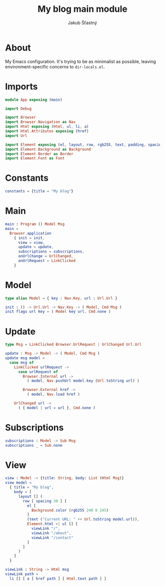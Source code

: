 #+TITLE: My blog main module
#+AUTHOR: Jakub Šťastný
#+BABEL: :cache yes
#+PROPERTY: header-args :tangle yes

* About

My Emacs configuration. It's trying to be as minimalist as possible, leaving environment-specific concerns to =dir-locals.el=.

* Imports

#+begin_src elm :tangle yes
module App exposing (main)

import Debug

import Browser
import Browser.Navigation as Nav
import Html exposing (Html, ul, li, a)
import Html.Attributes exposing (href)
import Url

import Element exposing (el, layout, row, rgb255, text, padding, spacing)
import Element.Background as Background
import Element.Border as Border
import Element.Font as Font
#+end_src

* Constants
#+begin_src elm :tangle yes
constants = {title = "My blog"}
#+end_src

* Main

#+begin_src elm :tangle yes
main : Program () Model Msg
main =
  Browser.application
    { init = init,
      view = view,
      update = update,
      subscriptions = subscriptions,
      onUrlChange = UrlChanged,
      onUrlRequest = LinkClicked
    }
#+end_src

* Model

#+begin_src elm :tangle yes
type alias Model = { key : Nav.Key, url : Url.Url }

init : () -> Url.Url -> Nav.Key -> ( Model, Cmd Msg )
init flags url key = ( Model key url, Cmd.none )
#+end_src

* Update

#+begin_src elm :tangle yes
type Msg = LinkClicked Browser.UrlRequest | UrlChanged Url.Url

update : Msg -> Model -> ( Model, Cmd Msg )
update msg model =
  case msg of
    LinkClicked urlRequest ->
      case urlRequest of
        Browser.Internal url ->
          ( model, Nav.pushUrl model.key (Url.toString url) )

        Browser.External href ->
          ( model, Nav.load href )

    UrlChanged url ->
      ( { model | url = url }, Cmd.none )
#+end_src

* Subscriptions

#+begin_src elm :tangle yes
subscriptions : Model -> Sub Msg
subscriptions _ = Sub.none
#+end_src

* View
#+begin_src elm :tangle yes
  view : Model -> {title: String, body: List (Html Msg)}
  view model =
    { title = "My blog",
      body = [
        layout [] (
          row [ spacing 30 ] [
            el [
              Background.color (rgb255 240 0 245)
            ]
            (text ("Current URL: " ++ Url.toString model.url)),
            Element.html <| ul [] [
              viewLink "/",
              viewLink "/about",
              viewLink "/contact"
            ]
          ]
        )
      ]
    }

  viewLink : String -> Html msg
  viewLink path =
    li [] [ a [ href path ] [ Html.text path ] ]
#+end_src
